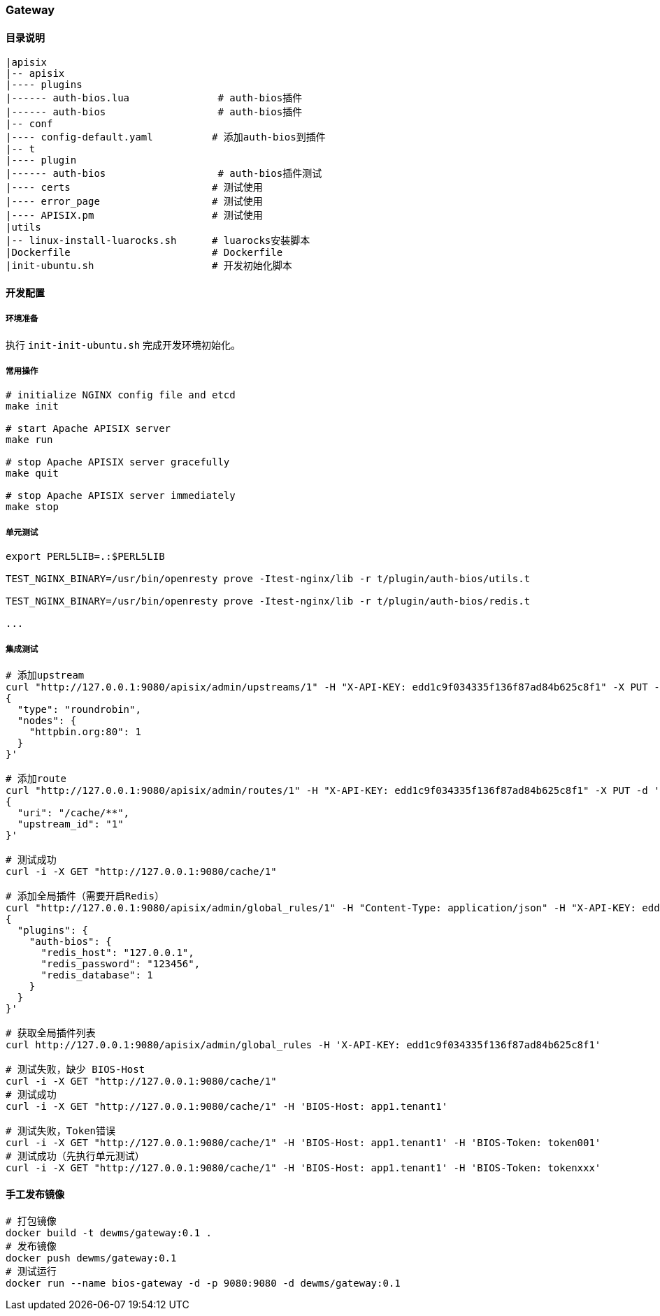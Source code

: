 === Gateway

==== 目录说明

----
|apisix
|-- apisix
|---- plugins
|------ auth-bios.lua               # auth-bios插件
|------ auth-bios                   # auth-bios插件
|-- conf
|---- config-default.yaml          # 添加auth-bios到插件
|-- t
|---- plugin
|------ auth-bios                   # auth-bios插件测试
|---- certs                        # 测试使用
|---- error_page                   # 测试使用
|---- APISIX.pm                    # 测试使用
|utils
|-- linux-install-luarocks.sh      # luarocks安装脚本
|Dockerfile                        # Dockerfile
|init-ubuntu.sh                    # 开发初始化脚本
----

==== 开发配置

===== 环境准备

执行 ``init-init-ubuntu.sh`` 完成开发环境初始化。

===== 常用操作

[source,sh]
----
# initialize NGINX config file and etcd
make init

# start Apache APISIX server
make run

# stop Apache APISIX server gracefully
make quit

# stop Apache APISIX server immediately
make stop
----

===== 单元测试

[source,sh]
----
export PERL5LIB=.:$PERL5LIB

TEST_NGINX_BINARY=/usr/bin/openresty prove -Itest-nginx/lib -r t/plugin/auth-bios/utils.t

TEST_NGINX_BINARY=/usr/bin/openresty prove -Itest-nginx/lib -r t/plugin/auth-bios/redis.t

...
----

===== 集成测试

[source,sh]
----
# 添加upstream
curl "http://127.0.0.1:9080/apisix/admin/upstreams/1" -H "X-API-KEY: edd1c9f034335f136f87ad84b625c8f1" -X PUT -d '
{
  "type": "roundrobin",
  "nodes": {
    "httpbin.org:80": 1
  }
}'

# 添加route
curl "http://127.0.0.1:9080/apisix/admin/routes/1" -H "X-API-KEY: edd1c9f034335f136f87ad84b625c8f1" -X PUT -d '
{
  "uri": "/cache/**",
  "upstream_id": "1"
}'

# 测试成功
curl -i -X GET "http://127.0.0.1:9080/cache/1"

# 添加全局插件（需要开启Redis）
curl "http://127.0.0.1:9080/apisix/admin/global_rules/1" -H "Content-Type: application/json" -H "X-API-KEY: edd1c9f034335f136f87ad84b625c8f1" -X PUT -d '
{
  "plugins": {
    "auth-bios": {
      "redis_host": "127.0.0.1",
      "redis_password": "123456",
      "redis_database": 1
    }
  }
}'

# 获取全局插件列表
curl http://127.0.0.1:9080/apisix/admin/global_rules -H 'X-API-KEY: edd1c9f034335f136f87ad84b625c8f1'

# 测试失败，缺少 BIOS-Host
curl -i -X GET "http://127.0.0.1:9080/cache/1"
# 测试成功
curl -i -X GET "http://127.0.0.1:9080/cache/1" -H 'BIOS-Host: app1.tenant1'

# 测试失败，Token错误
curl -i -X GET "http://127.0.0.1:9080/cache/1" -H 'BIOS-Host: app1.tenant1' -H 'BIOS-Token: token001'
# 测试成功（先执行单元测试）
curl -i -X GET "http://127.0.0.1:9080/cache/1" -H 'BIOS-Host: app1.tenant1' -H 'BIOS-Token: tokenxxx'
----

==== 手工发布镜像

[source,sh]
----
# 打包镜像
docker build -t dewms/gateway:0.1 .
# 发布镜像
docker push dewms/gateway:0.1
# 测试运行
docker run --name bios-gateway -d -p 9080:9080 -d dewms/gateway:0.1
----